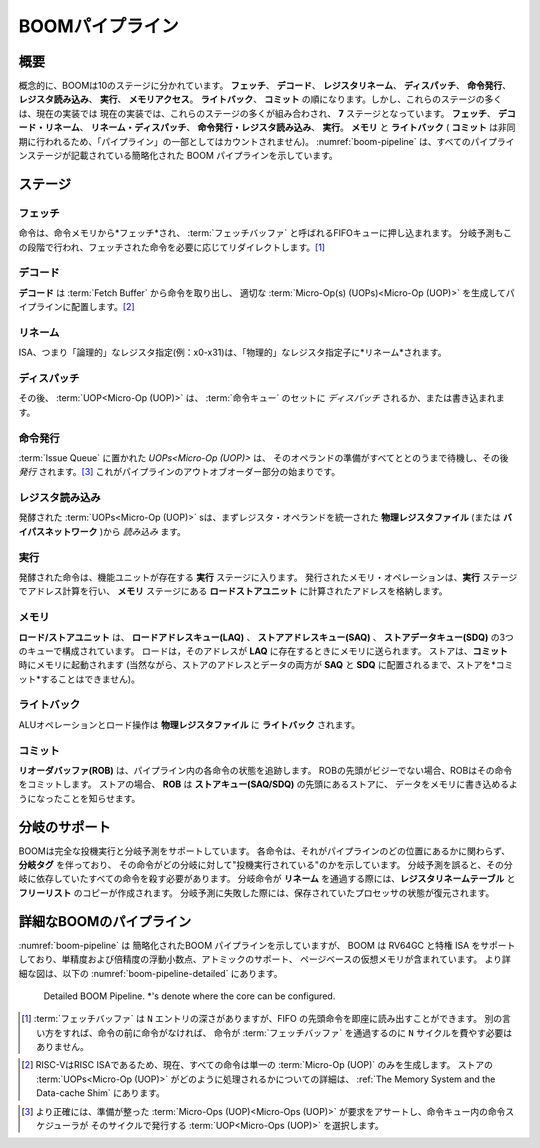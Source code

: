 .. The BOOM Pipeline
.. =================

BOOMパイプライン
================

.. _boom-pipeline:
.. figure:: /figures/boom-pipeline.svg
    :alt: Simplified BOOM Pipeline with Stages

..    Simplified BOOM Pipeline with Stages

    ステージ毎に単純化したBOOMパイプライン

.. Overview
.. --------

概要
----

.. Conceptually, BOOM is broken up into 10 stages: **Fetch**, **Decode**,
.. **Register Rename**, **Dispatch**, **Issue**, **Register Read**, **Execute**, **Memory**,
.. **Writeback** and **Commit**. However, many of those stages are
.. combined in the current implementation, yielding **seven** stages:
.. **Fetch**, **Decode/Rename**, **Rename/Dispatch**, **Issue/RegisterRead**, **Execute**,
.. **Memory** and **Writeback** (**Commit** occurs asynchronously, so it is not counted as part of the “pipeline").
.. :numref:`boom-pipeline` shows a simplified BOOM pipeline that has all of the pipeline stages listed.

概念的に、BOOMは10のステージに分かれています。 **フェッチ**、 **デコード**、
**レジスタリネーム**、 **ディスパッチ**、 **命令発行**、 **レジスタ読み込み**、 **実行**、 **メモリアクセス**。
**ライトバック**、 **コミット** の順になります。しかし、これらのステージの多くは、現在の実装では
現在の実装では、これらのステージの多くが組み合わされ、 **7** ステージとなっています。
**フェッチ**、 **デコード・リネーム**、 **リネーム・ディスパッチ**、 **命令発行・レジスタ読み込み**、 **実行**。
**メモリ** と **ライトバック** ( **コミット** は非同期に行われるため、「パイプライン」の一部としてはカウントされません)。
:numref:`boom-pipeline` は、すべてのパイプラインステージが記載されている簡略化された BOOM パイプラインを示しています。

.. Stages
.. ------

ステージ
--------

.. Fetch
.. ^^^^^

フェッチ
^^^^^^^^

.. Instructions are *fetched* from instruction memory and
.. pushed into a FIFO queue, known as the :term:`Fetch Buffer` . Branch
.. prediction also occurs in this stage, redirecting the fetched
.. instructions as necessary. [1]_

命令は、命令メモリから*フェッチ*され、 :term:`フェッチバッファ` と呼ばれるFIFOキューに押し込まれます。
分岐予測もこの段階で行われ、フェッチされた命令を必要に応じてリダイレクトします。[1]_


.. Decode
.. ^^^^^^

デコード
^^^^^^^^

.. **Decode** pulls instructions out of the :term:`Fetch Buffer` and
.. generates the appropriate :term:`Micro-Op(s) (UOPs)<Micro-Op (UOP)>` to place into the
.. pipeline. [2]_

**デコード** は :term:`Fetch Buffer` から命令を取り出し、
適切な :term:`Micro-Op(s) (UOPs)<Micro-Op (UOP)>` を生成してパイプラインに配置します。[2]_


.. Rename
.. ^^^^^^

リネーム
^^^^^^^^

.. The ISA, or "logical", register specifiers (e.g. x0-x31) are
.. then *renamed* into "physical" register specifiers.

ISA、つまり「論理的」なレジスタ指定(例：x0-x31)は、「物理的」なレジスタ指定子に*リネーム*されます。

.. Dispatch
.. ^^^^^^^^

ディスパッチ
^^^^^^^^^^^^

.. The :term:`UOP<Micro-Op (UOP)>` is then *dispatched*, or written, into
.. a set of :term:`Issue Queue` s.

その後、 :term:`UOP<Micro-Op (UOP)>` は、 :term:`命令キュー` のセットに *ディスパッチ* されるか、または書き込まれます。

.. Issue
.. ^^^^^

命令発行
^^^^^^^^

.. :term:`UOPs<Micro-Op (UOP)>` sitting in a :term:`Issue Queue` wait until all of
.. their operands are ready and are then *issued*. [3]_ This is
.. the beginning of the out–of–order piece of the pipeline.

:term:`Issue Queue` に置かれた `UOPs<Micro-Op (UOP)>` は、
そのオペランドの準備がすべてととのうまで待機し、その後 *発行* されます。[3]_ 
これがパイプラインのアウトオブオーダー部分の始まりです。

.. Register Read
.. ^^^^^^^^^^^^^

レジスタ読み込み
^^^^^^^^^^^^^^^^

.. Issued :term:`UOPs<Micro-Op (UOP)>` s first *read* their register operands from the unified
.. **Physical Register File** (or from the **Bypass Network**)...

発酵された :term:`UOPs<Micro-Op (UOP)>` sは、まずレジスタ・オペランドを統一された
**物理レジスタファイル** (または **バイパスネットワーク** )から *読み込み* ます。

.. Execute
.. ^^^^^^^

実行
^^^^

.. ... and then enter the **Execute** stage where the functional
.. units reside. Issued memory operations perform their address
.. calculations in the **Execute** stage, and then store the
.. calculated addresses in the **Load/Store Unit** which resides in the
.. **Memory** stage.

発酵された命令は、機能ユニットが存在する **実行** ステージに入ります。
発行されたメモリ・オペレーションは、**実行** ステージでアドレス計算を行い、
**メモリ** ステージにある **ロードストアユニット** に計算されたアドレスを格納します。


.. Memory
.. ^^^^^^

メモリ
^^^^^^

.. The **Load/Store Unit** consists of three queues: a **Load Address Queue
.. (LAQ)**, a **Store Address Queue (SAQ)**, and a **Store Data Queue (SDQ)**.
.. Loads are fired to memory when their address is present in the
.. **LAQ**. Stores are fired to memory at **Commit** time (and
.. naturally, stores cannot be *committed* until both their
.. address and data have been placed in the **SAQ** and **SDQ**).

**ロード/ストアユニット** は、 **ロードアドレスキュー(LAQ)** 、
**ストアアドレスキュー(SAQ)** 、 **ストアデータキュー(SDQ)** の3つのキューで構成されています。
ロードは，そのアドレスが **LAQ** に存在するときにメモリに送られます。
ストアは、**コミット** 時にメモリに起動されます
(当然ながら、ストアのアドレスとデータの両方が **SAQ** と **SDQ** に配置されるまで、ストアを*コミット*することはできません)。


.. Writeback
.. ^^^^^^^^^

ライトバック
^^^^^^^^^^^^

.. ALU operations and load operations are *written* back to the
.. **Physical Register File**.

ALUオペレーションとロード操作は **物理レジスタファイル** に **ライトバック** されます。

.. Commit
.. ^^^^^^

コミット
^^^^^^^^

.. The **Reorder Buffer (ROB)**, tracks the status of each instruction
.. in the pipeline. When the head of the **ROB** is not-busy, the **ROB**
.. *commits* the instruction. For stores, the **ROB** signals to the
.. store at the head of the **Store Queue (SAQ/SDQ)** that it can now write its
.. data to memory.

**リオーダバッファ(ROB)** は、パイプライン内の各命令の状態を追跡します。
ROBの先頭がビジーでない場合、ROBはその命令をコミットします。
ストアの場合、 **ROB** は **ストアキュー(SAQ/SDQ)** の先頭にあるストアに、
データをメモリに書き込めるようになったことを知らせます。


.. Branch Support
.. --------------

分岐のサポート
--------------

.. BOOM supports full branch speculation and branch prediction. Each
.. instruction, no matter where it is in the pipeline, is accompanied by a
.. **Branch Tag** that marks which branches the instruction is "speculated
.. under". A mispredicted branch requires killing all instructions that
.. depended on that branch. When a branch instructions passes through
.. **Rename**, copies of the **Register Rename Table** and the **Free
.. List** are made. On a mispredict, the saved processor state is
.. restored.

BOOMは完全な投機実行と分岐予測をサポートしています。
各命令は、それがパイプラインのどの位置にあるかに関わらず、 **分岐タグ** を伴っており、
その命令がどの分岐に対して"投機実行されている"のかを示しています。
分岐予測を誤ると、その分岐に依存していたすべての命令を殺す必要があります。
分岐命令が **リネーム** を通過する際には、**レジスタリネームテーブル** と **フリーリスト** のコピーが作成されます。
分岐予測に失敗した際には、保存されていたプロセッサの状態が復元されます。


.. Detailed BOOM Pipeline
.. ----------------------

詳細なBOOMのパイプライン
------------------------

.. Although :numref:`boom-pipeline` shows a simplified BOOM pipeline, BOOM supports RV64GC and the privileged ISA
.. which includes single-precision and double-precision floating point, atomics support, and page-based virtual memory.
.. A more detailed diagram is shown below in :numref:`boom-pipeline-detailed`.


:numref:`boom-pipeline` は 簡略化されたBOOM パイプラインを示していますが、
BOOM は RV64GC と特権 ISA をサポートしており、単精度および倍精度の浮動小数点、アトミックのサポート、
ページベースの仮想メモリが含まれています。
より詳細な図は、以下の :numref:`boom-pipeline-detailed` にあります。

.. _boom-pipeline-detailed:
.. figure:: /figures/boom-pipeline-detailed.png
    :alt: Detailed BOOM Pipeline

    Detailed BOOM Pipeline. \*'s denote where the core can be configured.

.. .. [1] While the :term:`Fetch Buffer` is ``N``-entries deep, it can instantly read
..     out the first instruction on the front of the FIFO. Put another way,
..     instructions don’t need to spend ``N`` cycles moving their way through
..     the :term:`Fetch Buffer` if there are no instructions in front of
..     them.

.. [1] :term:`フェッチバッファ` は ``N`` エントリの深さがありますが、FIFO の先頭命令を即座に読み出すことができます。
       別の言い方をすれば、命令の前に命令がなければ、
       命令が :term:`フェッチバッファ` を通過するのに ``N`` サイクルを費やす必要はありません。


.. .. [2] Because RISC-V is a RISC ISA, currently all instructions generate
..     only a single :term:`Micro-Op (UOP)` . More details on how store :term:`UOPs<Micro-Op (UOP)>` are
..     handled can be found in :ref:`The Memory System and the Data-cache Shim`.

.. [2] RISC-VはRISC ISAであるため、現在、すべての命令は単一の :term:`Micro-Op (UOP)` のみを生成します。
       ストアの :term:`UOPs<Micro-Op (UOP)>` がどのように処理されるかについての詳細は、 
       :ref:`The Memory System and the Data-cache Shim` にあります。


.. .. [3] More precisely, :term:`Micro-Ops (UOPs)<Micro-Op (UOP)>` that are ready assert their request, and the
..     issue scheduler within the Issue Queue chooses which :term:`UOPs<Micro-Op (UOP)>` to issue that cycle.

.. [3] より正確には、準備が整った :term:`Micro-Ops (UOP)<Micro-Ops (UOP)>` が要求をアサートし、命令キュー内の命令スケジューラが
       そのサイクルで発行する :term:`UOP<Micro-Ops (UOP)>` を選択します。
